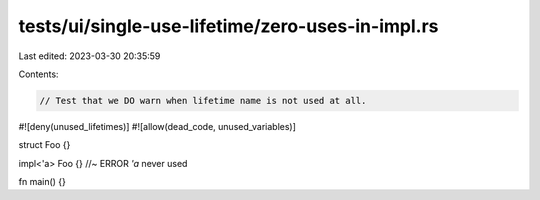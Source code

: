 tests/ui/single-use-lifetime/zero-uses-in-impl.rs
=================================================

Last edited: 2023-03-30 20:35:59

Contents:

.. code-block:: rs

    // Test that we DO warn when lifetime name is not used at all.

#![deny(unused_lifetimes)]
#![allow(dead_code, unused_variables)]

struct Foo {}

impl<'a> Foo {} //~ ERROR `'a` never used

fn main() {}


